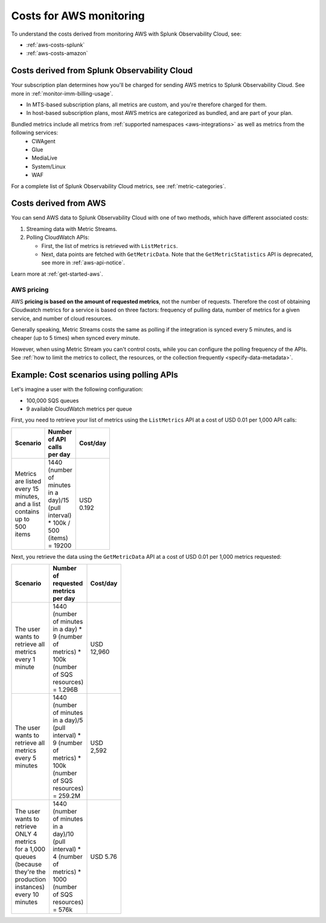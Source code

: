 .. _aws-infra-costs:
.. _aws-costs:

**********************************
Costs for AWS monitoring
**********************************

.. meta::
   :description: Costs for monitoring AWS with Splunk Infrastructure Monitoring.

To understand the costs derived from monitoring AWS with Splunk Observability Cloud, see:

* :ref:`aws-costs-splunk`
* :ref:`aws-costs-amazon`

.. _aws-costs-splunk:

Costs derived from Splunk Observability Cloud 
===========================================================

Your subscription plan determines how you'll be charged for sending AWS metrics to Splunk Observability Cloud. See more in :ref:`monitor-imm-billing-usage`.

* In MTS-based subscription plans, all metrics are custom, and you're therefore charged for them.
* In host-based subscription plans, most AWS metrics are categorized as bundled, and are part of your plan. 

Bundled metrics include all metrics from :ref:`supported namespaces <aws-integrations>` as well as metrics from the following services:
  * CWAgent
  * Glue
  * MediaLive 
  * System/Linux 
  * WAF 

For a complete list of Splunk Observability Cloud metrics, see :ref:`metric-categories`.

.. _aws-costs-amazon:

Costs derived from AWS 
===========================================================

You can send AWS data to Splunk Observability Cloud with one of two methods, which have different associated costs:

#. Streaming data with Metric Streams. 
#. Polling CloudWatch APIs:
   
   - First, the list of metrics is retrieved with ``ListMetrics``. 
   - Next, data points are fetched with ``GetMetricData``. Note that the ``GetMetricStatistics`` API is deprecated, see more in :ref:`aws-api-notice`.  

Learn more at :ref:`get-started-aws`.

AWS pricing 
-------------------------------------------------------------------

AWS :strong:`pricing is based on the amount of requested metrics`, not the number of requests. Therefore the cost of obtaining Cloudwatch metrics for a service is based on three factors: frequency of pulling data, number of metrics for a given service, and number of cloud resources.

Generally speaking, Metric Streams costs the same as polling if the integration is synced every 5 minutes, and is cheaper (up to 5 times) when synced every minute.

However, when using Metric Stream you can't control costs, while you can configure the polling frequency of the APIs. See :ref:`how to limit the metrics to collect, the resources, or the collection frequently <specify-data-metadata>`. 

Example: Cost scenarios using polling APIs
===========================================================

Let's imagine a user with the following configuration: 

- 100,000 SQS queues
- 9 available CloudWatch metrics per queue 

First, you need to retrieve your list of metrics using the ``ListMetrics`` API at a cost of USD 0.01 per 1,000 API calls:

.. list-table::
   :header-rows: 1
   :width: 100
   :widths: 30 50 20 

   *  - :strong:`Scenario`
      - :strong:`Number of API calls per day`
      - :strong:`Cost/day`

   *  - Metrics are listed every 15 minutes, and a list contains up to 500 items
      - 1440 (number of minutes in a day)/15 (pull interval) * 100k / 500 (items) = 19200
      - USD 0.192 

Next, you retrieve the data using the ``GetMetricData`` API at a cost of USD 0.01 per 1,000 metrics requested:

.. list-table::
   :header-rows: 1
   :width: 100
   :widths: 30 50 20 

   *  - :strong:`Scenario`
      - :strong:`Number of requested metrics per day`
      - :strong:`Cost/day`

   *  - The user wants to retrieve all metrics every 1 minute
      - 1440 (number of minutes in a day) *  9 (number of metrics) * 100k (number of SQS resources) = 1.296B
      - USD 12,960  

   *  - The user wants to retrieve all metrics every 5 minutes
      - 1440 (number of minutes in a day)/5 (pull interval) *  9 (number of metrics) * 100k (number of SQS resources) = 259.2M
      - USD 2,592 

   *  - The user wants to retrieve ONLY 4 metrics for a 1,000 queues (because they're the production instances) every 10 minutes
      - 1440 (number of minutes in a day)/10 (pull interval) *  4 (number of metrics) * 1000 (number of SQS resources) = 576k
      - USD 5.76 
